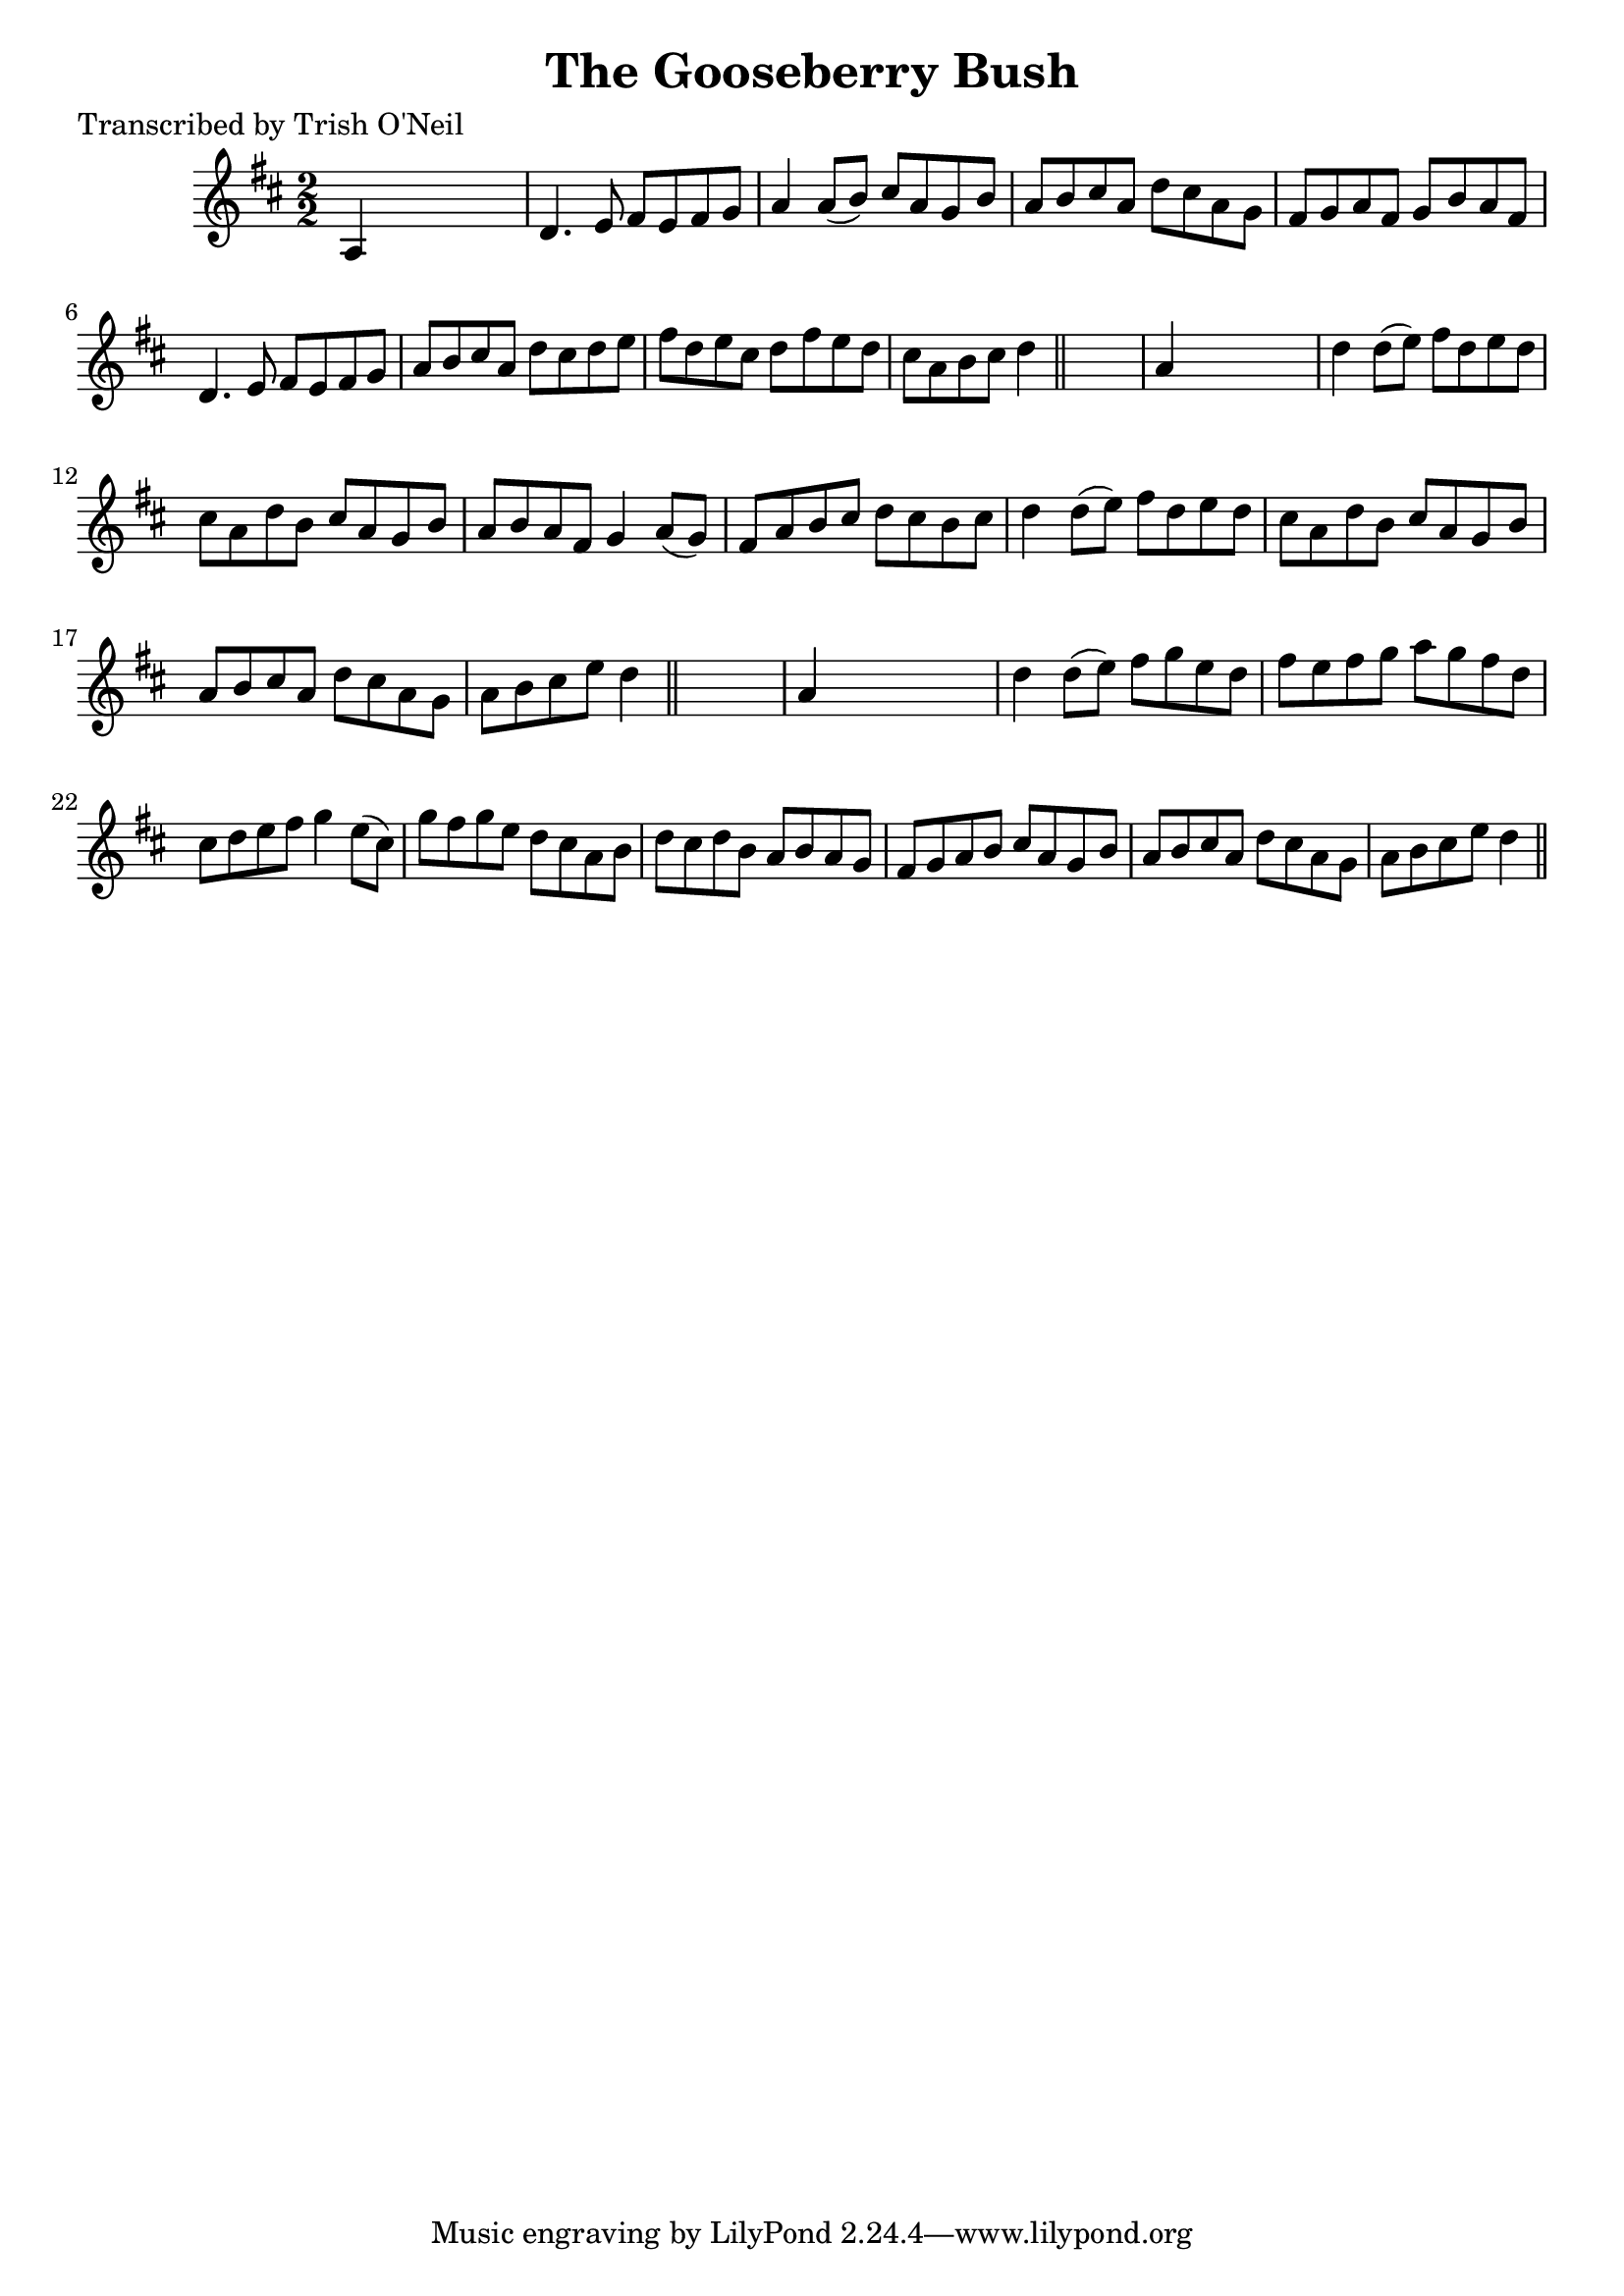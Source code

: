 
\version "2.16.2"
% automatically converted by musicxml2ly from xml/1252_to.xml

%% additional definitions required by the score:
\language "english"


\header {
    poet = "Transcribed by Trish O'Neil"
    encoder = "abc2xml version 63"
    encodingdate = "2015-01-25"
    title = "The Gooseberry Bush"
    }

\layout {
    \context { \Score
        autoBeaming = ##f
        }
    }
PartPOneVoiceOne =  \relative a {
    \key d \major \numericTimeSignature\time 2/2 a4 s2. | % 2
    d4. e8 fs8 [ e8 fs8 g8 ] | % 3
    a4 a8 ( [ b8 ) ] cs8 [ a8 g8 b8 ] | % 4
    a8 [ b8 cs8 a8 ] d8 [ cs8 a8 g8 ] | % 5
    fs8 [ g8 a8 fs8 ] g8 [ b8 a8 fs8 ] | % 6
    d4. e8 fs8 [ e8 fs8 g8 ] | % 7
    a8 [ b8 cs8 a8 ] d8 [ cs8 d8 e8 ] | % 8
    fs8 [ d8 e8 cs8 ] d8 [ fs8 e8 d8 ] | % 9
    cs8 [ a8 b8 cs8 ] d4 \bar "||"
    s4 | \barNumberCheck #10
    a4 s2. | % 11
    d4 d8 ( [ e8 ) ] fs8 [ d8 e8 d8 ] | % 12
    cs8 [ a8 d8 b8 ] cs8 [ a8 g8 b8 ] | % 13
    a8 [ b8 a8 fs8 ] g4 a8 ( [ g8 ) ] | % 14
    fs8 [ a8 b8 cs8 ] d8 [ cs8 b8 cs8 ] | % 15
    d4 d8 ( [ e8 ) ] fs8 [ d8 e8 d8 ] | % 16
    cs8 [ a8 d8 b8 ] cs8 [ a8 g8 b8 ] | % 17
    a8 [ b8 cs8 a8 ] d8 [ cs8 a8 g8 ] | % 18
    a8 [ b8 cs8 e8 ] d4 \bar "||"
    s4 | % 19
    a4 s2. | \barNumberCheck #20
    d4 d8 ( [ e8 ) ] fs8 [ g8 e8 d8 ] | % 21
    fs8 [ e8 fs8 g8 ] a8 [ g8 fs8 d8 ] | % 22
    cs8 [ d8 e8 fs8 ] g4 e8 ( [ cs8 ) ] | % 23
    g'8 [ fs8 g8 e8 ] d8 [ cs8 a8 b8 ] | % 24
    d8 [ cs8 d8 b8 ] a8 [ b8 a8 g8 ] | % 25
    fs8 [ g8 a8 b8 ] cs8 [ a8 g8 b8 ] | % 26
    a8 [ b8 cs8 a8 ] d8 [ cs8 a8 g8 ] | % 27
    a8 [ b8 cs8 e8 ] d4 \bar "||"
    }


% The score definition
\score {
    <<
        \new Staff <<
            \context Staff << 
                \context Voice = "PartPOneVoiceOne" { \PartPOneVoiceOne }
                >>
            >>
        
        >>
    \layout {}
    % To create MIDI output, uncomment the following line:
    %  \midi {}
    }

